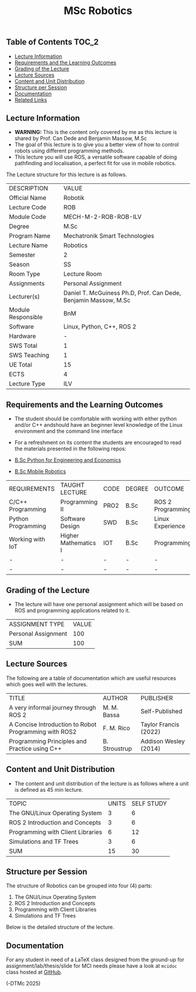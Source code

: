 #+title: MSc Robotics

** Table of Contents :TOC_2:
  - [[#lecture-information][Lecture Information]]
  - [[#requirements-and-the-learning-outcomes][Requirements and the Learning Outcomes]]
  - [[#grading-of-the-lecture][Grading of the Lecture]]
  - [[#lecture-sources][Lecture Sources]]
  - [[#content-and-unit-distribution][Content and Unit Distribution]]
  - [[#structure-per-session][Structure per Session]]
  - [[#documentation][Documentation]]
  - [[#related-links][Related Links]]

** Lecture Information

- *WARNING:* This is the content only covered by me as this lecture is shared by
  Prof. Can Dede and Benjamin Massow, M.Sc
- The goal of this lecture is to give you a better view of how to control robots
  using different programming methods.
- This lecture you will use ROS, a versatile software capable of doing
  pathfinding and localisation, a perfect fit for use in mobile robotics.

The Lecture structure for this lecture is as follows.

| DESCRIPTION        | VALUE                                                           |
| Official Name      | Robotik                                                         |
| Lecture Code       | ROB                                                             |
| Module Code        | MECH-M-2-ROB-ROB-ILV                                            |
| Degree             | M.Sc                                                            |
| Program Name       | Mechatronik Smart Technologies                                  |
| Lecture Name       | Robotics                                                        |
| Semester           | 2                                                               |
| Season             | SS                                                              |
| Room Type          | Lecture Room                                                    |
| Assignments        | Personal Assignment                                             |
| Lecturer(s)        | Daniel T. McGuiness Ph.D, Prof. Can Dede, Benjamin Massow, M.Sc |
| Module Responsible | BnM                                                             |
| Software           | Linux, Python, C++, ROS 2                                       |
| Hardware           | -                                                               |
| SWS Total          | 1                                                               |
| SWS Teaching       | 1                                                               |
| UE Total           | 15                                                              |
| ECTS               | 4                                                               |
| Lecture Type       | ILV                                                             |

** Requirements and the Learning Outcomes

- The student should be comfortable with working with either python
  and/or C++ andshould have an beginner level knowledge of the Linux
  environment and the command line interface

- For a refreshment on its content the students are encouraged to read the
  materials presented in the following repos:

- [[https://github.com/dTmC0945/L-MCI-BSc-Python-for-Engineering-and-Economics][B.Sc Python for Engineering and Economics]]
- [[https://github.com/dTmC0945/L-MCI-BSc-Mobile-Robotics][B.Sc Mobile Robotics]]

| REQUIREMENTS       | TAUGHT LECTURE       | CODE | DEGREE | OUTCOME           |
| C/C++ Programming  | Programming II       | PRO2 | B.Sc   | ROS 2 Programming |
| Python Programming | Software Design      | SWD  | B.Sc   | Linux Experience  |
| Working with IoT   | Higher Mathematics I | IOT  | B.Sc   | Programming       |
| -                  | -                    | -    | -      | -                 |
| -                  | -                    | -    | -      | -                 |

** Grading of the Lecture

- The lecture will have one  personal assignment which will be based on ROS and
  programming applications related to it.
      
| ASSIGNMENT TYPE     | VALUE |
| Personal Assignment |   100 |
| SUM                 |   100 |

** Lecture Sources

The following are a table of documentation which are useful resources which
goes well with the lectures.

| TITLE                                                 | AUTHOR        | PUBLISHER             |
| A very informal journey through ROS 2                 | M. M. Bassa   | Self-Published        |
| A Concise Introduction to Robot Programming with ROS2 | F. M. Rico    | Taylor Francis (2022) |
| Programming Principles and Practice using C++         | B. Stroustrup | Addison Wesley (2014) |

** Content and Unit Distribution

- The content and unit distribution of the lecture is as follows where a unit
  is defined as 45 min lecture.

| TOPIC                             | UNITS | SELF STUDY |
| The GNU/Linux Operating System    |     3 |          6 |
| ROS 2 Introduction and Concepts   |     3 |          6 |
| Programming with Client Libraries |     6 |         12 |
| Simulations and TF Trees          |     3 |          6 |
| SUM                               |    15 |         30 |

** Structure per Session

The structure of Robotics can be grouped into four (4) parts:

1. The GNU/Linux Operating System    
2. ROS 2 Introduction and Concepts   
3. Programming with Client Libraries 
4. Simulations and TF Trees   

Below is the detailed structure of the lecture.
  

** Documentation

For any student in need of a LaTeX class designed from the ground-up for
assignment/lab/thesis/slide for MCI needs please have a look at ~mcidoc~ class
hosted at [[https://github.com/dTmC0945/C-MCI-LaTeX-Class-mcidoc][GitHub]].

(-DTMc 2025)
